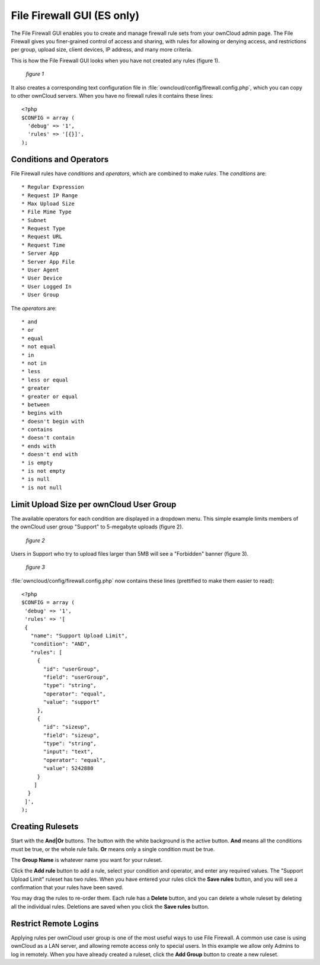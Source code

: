 ===========================
File Firewall GUI (ES only)
===========================

The File Firewall GUI enables you to create and manage firewall rule sets from 
your ownCloud admin page. The File Firewall gives you finer-grained control of 
access and sharing, with rules for allowing or denying access, and restrictions 
per group, upload size, client devices, IP address, and many more criteria.

This is how the File Firewall GUI looks when you have not created any rules 
(figure 1).

.. figure:: ../images/file-firewall-gui-1.png
   
   *figure 1*
   
It also creates a corresponding text configuration file in 
:file:`owncloud/config/firewall.config.php`, which you can copy to other 
ownCloud servers. When you have no firewall rules it contains these lines::

 <?php
 $CONFIG = array (
   'debug' => '1',
   'rules' => '[{}]',
 );

Conditions and Operators
------------------------
 
File Firewall rules have *conditions* and  *operators*, which are combined to 
make *rules*. The *conditions* are::

* Regular Expression
* Request IP Range
* Max Upload Size
* File Mime Type
* Subnet
* Request Type
* Request URL
* Request Time
* Server App
* Server App File
* User Agent
* User Device
* User Logged In
* User Group

The *operators* are::

* and
* or
* equal
* not equal
* in
* not in
* less
* less or equal
* greater
* greater or equal
* between
* begins with
* doesn't begin with
* contains
* doesn't contain
* ends with
* doesn't end with
* is empty
* is not empty
* is null
* is not null

Limit Upload Size per ownCloud User Group
-----------------------------------------

The available operators for each condition are displayed in a dropdown menu. 
This simple example limits members of the ownCloud user group "Support" to 
5-megabyte uploads (figure 2).

.. figure:: /images/file-firewall-gui-2.png

   *figure 2*
   
Users in Support who try to upload files larger than 5MB will see a "Forbidden" 
banner (figure 3).

.. figure:: /images/file-firewall-gui-3.png

   *figure 3*

:file:`owncloud/config/firewall.config.php` now contains these lines 
(prettified to make them easier to read)::

 <?php
 $CONFIG = array (
  'debug' => '1',
  'rules' => '[
  {
    "name": "Support Upload Limit",
    "condition": "AND",
    "rules": [
      {
        "id": "userGroup",
        "field": "userGroup",
        "type": "string",
        "operator": "equal",
        "value": "support"
      },
      {
        "id": "sizeup",
        "field": "sizeup",
        "type": "string",
        "input": "text",
        "operator": "equal",
        "value": 5242880
      }
     ]
   }
  ]',
 );
 
Creating Rulesets
-----------------
   
Start with the **And|Or** buttons. The button with the white background is the 
active button. **And** means all the conditions must be true, or the whole rule 
fails. **Or** means only a single condition must be true.

The **Group Name** is whatever name you want for your ruleset.

Click the **Add rule** button to add a rule, select your condition and 
operator, and enter any required values. The "Support Upload Limit" ruleset has 
two rules. When you have entered your rules click the **Save rules** button, 
and you will see a confirmation that your rules have been saved.

You may drag the rules to re-order them. Each rule has a **Delete** button, and 
you can delete a whole ruleset by deleting all the individual rules. Deletions 
are saved when you click the **Save rules** button.

Restrict Remote Logins
----------------------

Applying rules per ownCloud user group is one of the most useful ways to use 
File Firewall. A common use case is using ownCloud as a LAN server, and 
allowing remote access only to special users. In this example we allow only 
Admins to log in remotely. When you have already created a ruleset, click the 
**Add Group** button to create a new ruleset.
